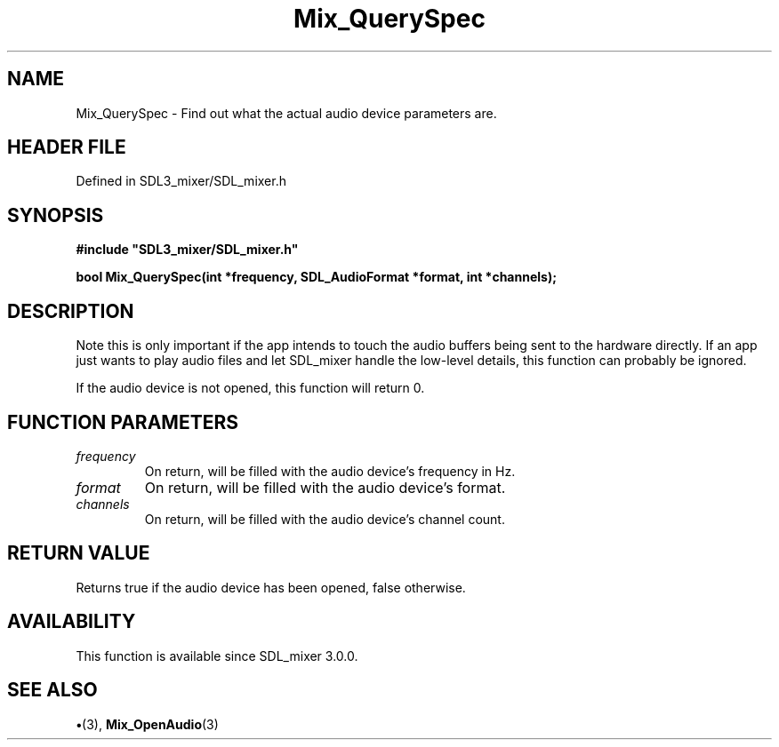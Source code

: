 .\" This manpage content is licensed under Creative Commons
.\"  Attribution 4.0 International (CC BY 4.0)
.\"   https://creativecommons.org/licenses/by/4.0/
.\" This manpage was generated from SDL_mixer's wiki page for Mix_QuerySpec:
.\"   https://wiki.libsdl.org/SDL_mixer/Mix_QuerySpec
.\" Generated with SDL/build-scripts/wikiheaders.pl
.\"  revision 72a7333
.\" Please report issues in this manpage's content at:
.\"   https://github.com/libsdl-org/sdlwiki/issues/new
.\" Please report issues in the generation of this manpage from the wiki at:
.\"   https://github.com/libsdl-org/SDL/issues/new?title=Misgenerated%20manpage%20for%20Mix_QuerySpec
.\" SDL_mixer can be found at https://libsdl.org/projects/SDL_mixer
.de URL
\$2 \(laURL: \$1 \(ra\$3
..
.if \n[.g] .mso www.tmac
.TH Mix_QuerySpec 3 "SDL_mixer 3.0.0" "SDL_mixer" "SDL_mixer3 FUNCTIONS"
.SH NAME
Mix_QuerySpec \- Find out what the actual audio device parameters are\[char46]
.SH HEADER FILE
Defined in SDL3_mixer/SDL_mixer\[char46]h

.SH SYNOPSIS
.nf
.B #include \(dqSDL3_mixer/SDL_mixer.h\(dq
.PP
.BI "bool Mix_QuerySpec(int *frequency, SDL_AudioFormat *format, int *channels);
.fi
.SH DESCRIPTION
Note this is only important if the app intends to touch the audio buffers
being sent to the hardware directly\[char46] If an app just wants to play audio
files and let SDL_mixer handle the low-level details, this function can
probably be ignored\[char46]

If the audio device is not opened, this function will return 0\[char46]

.SH FUNCTION PARAMETERS
.TP
.I frequency
On return, will be filled with the audio device's frequency in Hz\[char46]
.TP
.I format
On return, will be filled with the audio device's format\[char46]
.TP
.I channels
On return, will be filled with the audio device's channel count\[char46]
.SH RETURN VALUE
Returns true if the audio device has been opened, false otherwise\[char46]

.SH AVAILABILITY
This function is available since SDL_mixer 3\[char46]0\[char46]0\[char46]

.SH SEE ALSO
.BR \(bu (3),
.BR Mix_OpenAudio (3)
